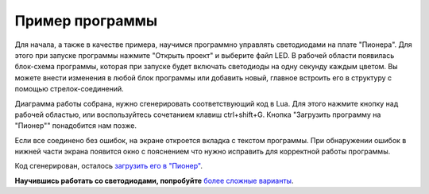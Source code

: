 Пример программы
=========================

Для начала, а также в качестве примера, научимся программно управлять светодиодами на плате "Пионера".
Для этого при запуске программы нажмите "Открыть проект" и выберите файл LED. В рабочей области появилась блок-схема программы, которая при запуске будет включать светодиоды на одну секунду каждым цветом. Вы можете внести изменения в любой блок программы или добавить новый, главное встроить его в структуру с помощью стрелок-соединений.

Диаграмма работы собрана, нужно сгенерировать соответствующий код в Lua. Для этого нажмите кнопку над рабочей областью, или воспользуйтесь сочетанием клавиш ctrl+shift+G. Кнопка "Загрузить программу на "Пионер"" понадобится нам позже.

.. image:: /_static/images/trik_buttons.png
	:align: center

Если все соединено без ошибок, на экране откроется вкладка с текстом программы. При обнаружении ошибок в нижней части экрана появится окно с пояснением что нужно исправить для корректной работы программы.

Код сгенерирован, осталось `загрузить его в "Пионер"`_.


.. _загрузить его в "Пионер": ../pioneer_station/pioneer_station_upload.html

**Научившись работать со светодиодами, попробуйте** `более сложные варианты`_.


.. _более сложные варианты: trik_takeoff_mission.html
